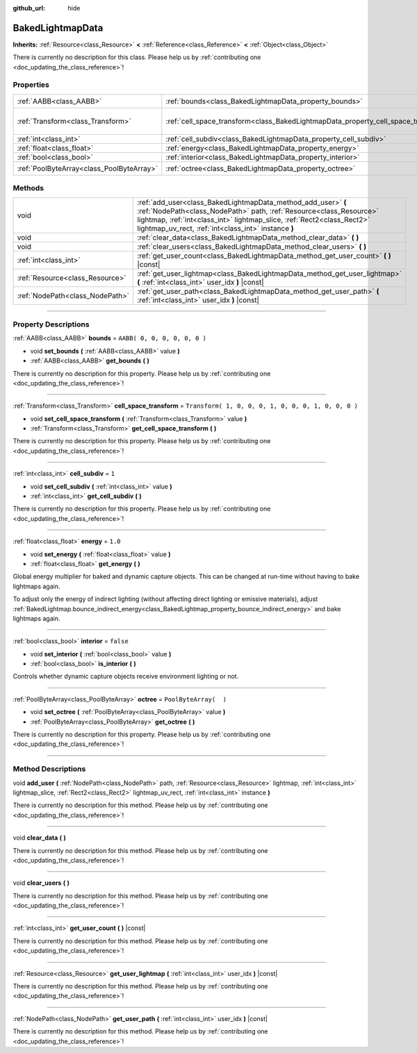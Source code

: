 :github_url: hide

.. DO NOT EDIT THIS FILE!!!
.. Generated automatically from Godot engine sources.
.. Generator: https://github.com/godotengine/godot/tree/3.5/doc/tools/make_rst.py.
.. XML source: https://github.com/godotengine/godot/tree/3.5/doc/classes/BakedLightmapData.xml.

.. _class_BakedLightmapData:

BakedLightmapData
=================

**Inherits:** :ref:`Resource<class_Resource>` **<** :ref:`Reference<class_Reference>` **<** :ref:`Object<class_Object>`

.. container:: contribute

	There is currently no description for this class. Please help us by :ref:`contributing one <doc_updating_the_class_reference>`!

.. rst-class:: classref-reftable-group

Properties
----------

.. table::
   :widths: auto

   +-------------------------------------------+------------------------------------------------------------------------------------+-----------------------------------------------------+
   | :ref:`AABB<class_AABB>`                   | :ref:`bounds<class_BakedLightmapData_property_bounds>`                             | ``AABB( 0, 0, 0, 0, 0, 0 )``                        |
   +-------------------------------------------+------------------------------------------------------------------------------------+-----------------------------------------------------+
   | :ref:`Transform<class_Transform>`         | :ref:`cell_space_transform<class_BakedLightmapData_property_cell_space_transform>` | ``Transform( 1, 0, 0, 0, 1, 0, 0, 0, 1, 0, 0, 0 )`` |
   +-------------------------------------------+------------------------------------------------------------------------------------+-----------------------------------------------------+
   | :ref:`int<class_int>`                     | :ref:`cell_subdiv<class_BakedLightmapData_property_cell_subdiv>`                   | ``1``                                               |
   +-------------------------------------------+------------------------------------------------------------------------------------+-----------------------------------------------------+
   | :ref:`float<class_float>`                 | :ref:`energy<class_BakedLightmapData_property_energy>`                             | ``1.0``                                             |
   +-------------------------------------------+------------------------------------------------------------------------------------+-----------------------------------------------------+
   | :ref:`bool<class_bool>`                   | :ref:`interior<class_BakedLightmapData_property_interior>`                         | ``false``                                           |
   +-------------------------------------------+------------------------------------------------------------------------------------+-----------------------------------------------------+
   | :ref:`PoolByteArray<class_PoolByteArray>` | :ref:`octree<class_BakedLightmapData_property_octree>`                             | ``PoolByteArray(  )``                               |
   +-------------------------------------------+------------------------------------------------------------------------------------+-----------------------------------------------------+

.. rst-class:: classref-reftable-group

Methods
-------

.. table::
   :widths: auto

   +---------------------------------+-----------------------------------------------------------------------------------------------------------------------------------------------------------------------------------------------------------------------------------------------------------------------+
   | void                            | :ref:`add_user<class_BakedLightmapData_method_add_user>` **(** :ref:`NodePath<class_NodePath>` path, :ref:`Resource<class_Resource>` lightmap, :ref:`int<class_int>` lightmap_slice, :ref:`Rect2<class_Rect2>` lightmap_uv_rect, :ref:`int<class_int>` instance **)** |
   +---------------------------------+-----------------------------------------------------------------------------------------------------------------------------------------------------------------------------------------------------------------------------------------------------------------------+
   | void                            | :ref:`clear_data<class_BakedLightmapData_method_clear_data>` **(** **)**                                                                                                                                                                                              |
   +---------------------------------+-----------------------------------------------------------------------------------------------------------------------------------------------------------------------------------------------------------------------------------------------------------------------+
   | void                            | :ref:`clear_users<class_BakedLightmapData_method_clear_users>` **(** **)**                                                                                                                                                                                            |
   +---------------------------------+-----------------------------------------------------------------------------------------------------------------------------------------------------------------------------------------------------------------------------------------------------------------------+
   | :ref:`int<class_int>`           | :ref:`get_user_count<class_BakedLightmapData_method_get_user_count>` **(** **)** |const|                                                                                                                                                                              |
   +---------------------------------+-----------------------------------------------------------------------------------------------------------------------------------------------------------------------------------------------------------------------------------------------------------------------+
   | :ref:`Resource<class_Resource>` | :ref:`get_user_lightmap<class_BakedLightmapData_method_get_user_lightmap>` **(** :ref:`int<class_int>` user_idx **)** |const|                                                                                                                                         |
   +---------------------------------+-----------------------------------------------------------------------------------------------------------------------------------------------------------------------------------------------------------------------------------------------------------------------+
   | :ref:`NodePath<class_NodePath>` | :ref:`get_user_path<class_BakedLightmapData_method_get_user_path>` **(** :ref:`int<class_int>` user_idx **)** |const|                                                                                                                                                 |
   +---------------------------------+-----------------------------------------------------------------------------------------------------------------------------------------------------------------------------------------------------------------------------------------------------------------------+

.. rst-class:: classref-section-separator

----

.. rst-class:: classref-descriptions-group

Property Descriptions
---------------------

.. _class_BakedLightmapData_property_bounds:

.. rst-class:: classref-property

:ref:`AABB<class_AABB>` **bounds** = ``AABB( 0, 0, 0, 0, 0, 0 )``

.. rst-class:: classref-property-setget

- void **set_bounds** **(** :ref:`AABB<class_AABB>` value **)**
- :ref:`AABB<class_AABB>` **get_bounds** **(** **)**

.. container:: contribute

	There is currently no description for this property. Please help us by :ref:`contributing one <doc_updating_the_class_reference>`!

.. rst-class:: classref-item-separator

----

.. _class_BakedLightmapData_property_cell_space_transform:

.. rst-class:: classref-property

:ref:`Transform<class_Transform>` **cell_space_transform** = ``Transform( 1, 0, 0, 0, 1, 0, 0, 0, 1, 0, 0, 0 )``

.. rst-class:: classref-property-setget

- void **set_cell_space_transform** **(** :ref:`Transform<class_Transform>` value **)**
- :ref:`Transform<class_Transform>` **get_cell_space_transform** **(** **)**

.. container:: contribute

	There is currently no description for this property. Please help us by :ref:`contributing one <doc_updating_the_class_reference>`!

.. rst-class:: classref-item-separator

----

.. _class_BakedLightmapData_property_cell_subdiv:

.. rst-class:: classref-property

:ref:`int<class_int>` **cell_subdiv** = ``1``

.. rst-class:: classref-property-setget

- void **set_cell_subdiv** **(** :ref:`int<class_int>` value **)**
- :ref:`int<class_int>` **get_cell_subdiv** **(** **)**

.. container:: contribute

	There is currently no description for this property. Please help us by :ref:`contributing one <doc_updating_the_class_reference>`!

.. rst-class:: classref-item-separator

----

.. _class_BakedLightmapData_property_energy:

.. rst-class:: classref-property

:ref:`float<class_float>` **energy** = ``1.0``

.. rst-class:: classref-property-setget

- void **set_energy** **(** :ref:`float<class_float>` value **)**
- :ref:`float<class_float>` **get_energy** **(** **)**

Global energy multiplier for baked and dynamic capture objects. This can be changed at run-time without having to bake lightmaps again.

To adjust only the energy of indirect lighting (without affecting direct lighting or emissive materials), adjust :ref:`BakedLightmap.bounce_indirect_energy<class_BakedLightmap_property_bounce_indirect_energy>` and bake lightmaps again.

.. rst-class:: classref-item-separator

----

.. _class_BakedLightmapData_property_interior:

.. rst-class:: classref-property

:ref:`bool<class_bool>` **interior** = ``false``

.. rst-class:: classref-property-setget

- void **set_interior** **(** :ref:`bool<class_bool>` value **)**
- :ref:`bool<class_bool>` **is_interior** **(** **)**

Controls whether dynamic capture objects receive environment lighting or not.

.. rst-class:: classref-item-separator

----

.. _class_BakedLightmapData_property_octree:

.. rst-class:: classref-property

:ref:`PoolByteArray<class_PoolByteArray>` **octree** = ``PoolByteArray(  )``

.. rst-class:: classref-property-setget

- void **set_octree** **(** :ref:`PoolByteArray<class_PoolByteArray>` value **)**
- :ref:`PoolByteArray<class_PoolByteArray>` **get_octree** **(** **)**

.. container:: contribute

	There is currently no description for this property. Please help us by :ref:`contributing one <doc_updating_the_class_reference>`!

.. rst-class:: classref-section-separator

----

.. rst-class:: classref-descriptions-group

Method Descriptions
-------------------

.. _class_BakedLightmapData_method_add_user:

.. rst-class:: classref-method

void **add_user** **(** :ref:`NodePath<class_NodePath>` path, :ref:`Resource<class_Resource>` lightmap, :ref:`int<class_int>` lightmap_slice, :ref:`Rect2<class_Rect2>` lightmap_uv_rect, :ref:`int<class_int>` instance **)**

.. container:: contribute

	There is currently no description for this method. Please help us by :ref:`contributing one <doc_updating_the_class_reference>`!

.. rst-class:: classref-item-separator

----

.. _class_BakedLightmapData_method_clear_data:

.. rst-class:: classref-method

void **clear_data** **(** **)**

.. container:: contribute

	There is currently no description for this method. Please help us by :ref:`contributing one <doc_updating_the_class_reference>`!

.. rst-class:: classref-item-separator

----

.. _class_BakedLightmapData_method_clear_users:

.. rst-class:: classref-method

void **clear_users** **(** **)**

.. container:: contribute

	There is currently no description for this method. Please help us by :ref:`contributing one <doc_updating_the_class_reference>`!

.. rst-class:: classref-item-separator

----

.. _class_BakedLightmapData_method_get_user_count:

.. rst-class:: classref-method

:ref:`int<class_int>` **get_user_count** **(** **)** |const|

.. container:: contribute

	There is currently no description for this method. Please help us by :ref:`contributing one <doc_updating_the_class_reference>`!

.. rst-class:: classref-item-separator

----

.. _class_BakedLightmapData_method_get_user_lightmap:

.. rst-class:: classref-method

:ref:`Resource<class_Resource>` **get_user_lightmap** **(** :ref:`int<class_int>` user_idx **)** |const|

.. container:: contribute

	There is currently no description for this method. Please help us by :ref:`contributing one <doc_updating_the_class_reference>`!

.. rst-class:: classref-item-separator

----

.. _class_BakedLightmapData_method_get_user_path:

.. rst-class:: classref-method

:ref:`NodePath<class_NodePath>` **get_user_path** **(** :ref:`int<class_int>` user_idx **)** |const|

.. container:: contribute

	There is currently no description for this method. Please help us by :ref:`contributing one <doc_updating_the_class_reference>`!

.. |virtual| replace:: :abbr:`virtual (This method should typically be overridden by the user to have any effect.)`
.. |const| replace:: :abbr:`const (This method has no side effects. It doesn't modify any of the instance's member variables.)`
.. |vararg| replace:: :abbr:`vararg (This method accepts any number of arguments after the ones described here.)`
.. |static| replace:: :abbr:`static (This method doesn't need an instance to be called, so it can be called directly using the class name.)`
